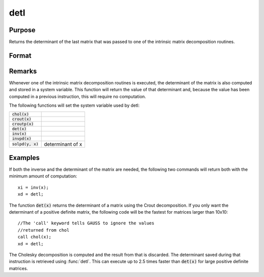 
detl
==============================================

Purpose
----------------

Returns the determinant of the last matrix that was passed to one of the intrinsic matrix decomposition routines.

Format
----------------
.. function:: detl()

Remarks
-------

Whenever one of the intrinsic matrix decomposition routines is executed,
the determinant of the matrix is also computed and stored in a system
variable. This function will return the value of that determinant and,
because the value has been computed in a previous instruction, this will
require no computation.

The following functions will set the system variable used by detl:

+-------------------------+-----------------------------------------------------+
| :code:`chol(x)`         |                                                     |
+-------------------------+-----------------------------------------------------+
| :code:`crout(x)`        |                                                     |
+-------------------------+-----------------------------------------------------+
| :code:`croutp(x)`       |                                                     |
+-------------------------+-----------------------------------------------------+
| :code:`det(x)`          |                                                     |
+-------------------------+-----------------------------------------------------+
| :code:`inv(x)`          |                                                     |
+-------------------------+-----------------------------------------------------+
| :code:`invpd(x)`        |                                                     |
+-------------------------+-----------------------------------------------------+
| :code:`solpd(y, x)`     | determinant of x                                    |
+-------------------------+-----------------------------------------------------+


Examples
----------------
If both the inverse and the determinant of the
matrix are needed, the following two commands will
return both with the minimum amount of computation:

::

    xi = inv(x);
    xd = detl;

The function :code:`det(x)` returns the determinant of a
matrix using the Crout decomposition. If you only want the determinant of a positive definite matrix,
the following code will be the fastest for matrices larger than 10x10:

::

    //The 'call' keyword tells GAUSS to ignore the values
    //returned from chol
    call chol(x);
    xd = detl;

The Cholesky decomposition is computed and the
result from that is discarded. The determinant
saved during that instruction is retrieved using
:func:`detl`. This can execute up to 2.5 times faster than
:code:`det(x)` for large positive definite matrices.

.. seealso:: Functions :func:`det`, :func:`norm`

